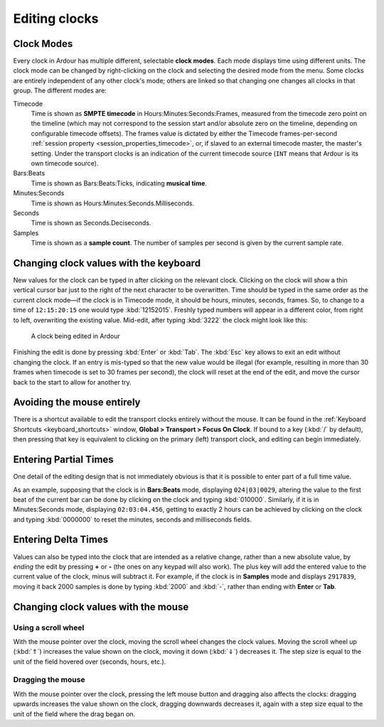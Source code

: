 .. _editing_clocks:

Editing clocks
==============

Clock Modes
-----------

Every clock in Ardour has multiple different, selectable **clock
modes**. Each mode displays time using different units. The clock mode
can be changed by right-clicking on the clock and selecting the desired
mode from the menu. Some clocks are entirely independent of any other
clock's mode; others are linked so that changing one changes all clocks
in that group. The different modes are:

Timecode
   Time is shown as **SMPTE timecode** in Hours:Minutes:Seconds:Frames, measured from the timecode zero point on the timeline (which may not correspond to the session start and/or absolute zero on the timeline, depending on configurable timecode offsets). The frames value is dictated by either the Timecode frames-per-second :ref:`session property <session_properties_timecode>`, or, if slaved to an external timecode master, the master's setting. Under the transport clocks is an indication of the current timecode source (``INT`` means that Ardour is its own timecode source).

Bars:Beats
   Time is shown as Bars:Beats:Ticks, indicating **musical time**.

Minutes:Seconds
   Time is shown as Hours:Minutes:Seconds.Milliseconds.

Seconds
   Time is shown as Seconds.Deciseconds.

Samples
   Time is shown as a **sample count**. The number of samples per second is given by the current sample rate.

Changing clock values with the keyboard
---------------------------------------

New values for the clock can be typed in after clicking on the relevant
clock. Clicking on the clock will show a thin vertical cursor bar just
to the right of the next character to be overwritten. Time should be
typed in the same order as the current clock mode—if the clock is in
Timecode mode, it should be hours, minutes, seconds, frames. So, to
change to a time of ``12:15:20:15`` one would type :kbd:`12152015`.
Freshly typed numbers will appear in a different color, from right to
left, overwriting the existing value. Mid-edit, after typing :kbd:`3222`
the clock might look like this:

.. figure:: images/clockedit.png
   :alt: A clock being edited in Ardour

   A clock being edited in Ardour

Finishing the edit is done by pressing :kbd:`Enter` or :kbd:`Tab`. The
:kbd:`Esc` key allows to exit an edit without changing the clock. If an
entry is mis-typed so that the new value would be illegal (for example,
resulting in more than 30 frames when timecode is set to 30 frames per
second), the clock will reset at the end of the edit, and move the
cursor back to the start to allow for another try.

Avoiding the mouse entirely
---------------------------

There is a shortcut available to edit the transport clocks entirely
without the mouse. It can be found in the :ref:`Keyboard Shortcuts
<keyboard_shortcuts>` window, **Global > Transport > Focus On Clock**.
If bound to a key (:kbd:`/` by default), then pressing that key is
equivalent to clicking on the primary (left) transport clock, and
editing can begin immediately.

Entering Partial Times
----------------------

One detail of the editing design that is not immediately obvious is that
it is possible to enter part of a full time value.

As an example, supposing that the clock is in **Bars:Beats** mode,
displaying ``024|03|0029``, altering the value to the first beat of the
current bar can be done by clicking on the clock and typing
:kbd:`010000`. Similarly, if it is in Minutes:Seconds mode, displaying
``02:03:04.456``, getting to exactly 2 hours can be achieved by clicking
on the clock and typing :kbd:`0000000` to reset the minutes, seconds and
milliseconds fields.

Entering Delta Times
--------------------

Values can also be typed into the clock that are intended as a relative
change, rather than a new absolute value, by *ending* the edit by
pressing **+** or **-** (the ones on any keypad will also work). The
plus key will add the entered value to the current value of the clock,
minus will subtract it. For example, if the clock is in **Samples** mode
and displays ``2917839``, moving it back 2000 samples is done by typing
:kbd:`2000` and :kbd:`-`, rather than ending with **Enter** or **Tab**.

Changing clock values with the mouse
------------------------------------

Using a scroll wheel
~~~~~~~~~~~~~~~~~~~~

With the mouse pointer over the clock, moving the scroll wheel changes
the clock values. Moving the scroll wheel up (:kbd:`⇑`) increases the
value shown on the clock, moving it down (:kbd:`⇓`) decreases it. The
step size is equal to the unit of the field hovered over (seconds,
hours, etc.).

Dragging the mouse
~~~~~~~~~~~~~~~~~~

With the mouse pointer over the clock, pressing the left mouse button
and dragging also affects the clocks: dragging upwards increases the
value shown on the clock, dragging downwards decreases it, again with a
step size equal to the unit of the field where the drag began on.
